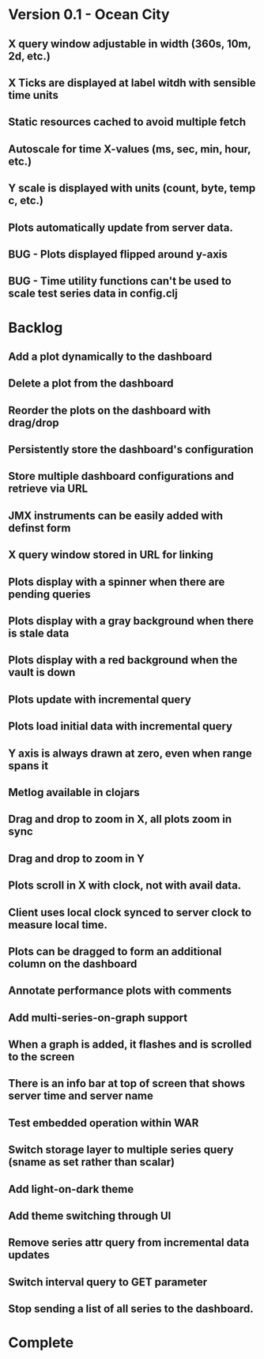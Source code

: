 * Version 0.1 - Ocean City
** X query window adjustable in width (360s, 10m, 2d, etc.)
** X Ticks are displayed at label witdh with sensible time units
** Static resources cached to avoid multiple fetch
** Autoscale for time X-values (ms, sec, min, hour, etc.)
** Y scale is displayed with units (count, byte, temp c, etc.)
** Plots automatically update from server data.
** BUG - Plots displayed flipped around y-axis
** BUG - Time utility functions can't be used to scale test series data in config.clj
* Backlog
** Add a plot dynamically to the dashboard
** Delete a plot from the dashboard
** Reorder the plots on the dashboard with drag/drop
** Persistently store the dashboard's configuration
** Store multiple dashboard configurations and retrieve via URL
** JMX instruments can be easily added with definst form
** X query window stored in URL for linking
** Plots display with a spinner when there are pending queries
** Plots display with a gray background when there is stale data
** Plots display with a red background when the vault is down
** Plots update with incremental query
** Plots load initial data with incremental query
** Y axis is always drawn at zero, even when range spans it
** Metlog available in clojars
** Drag and drop to zoom in X, all plots zoom in sync
** Drag and drop to zoom in Y
** Plots scroll in X with clock, not with avail data.
** Client uses local clock synced to server clock to measure local time.
** Plots can be dragged to form an additional column on the dashboard
** Annotate performance plots with comments
** Add multi-series-on-graph support
** When a graph is added, it flashes and is scrolled to the screen
** There is an info bar at top of screen that shows server time and server name
** Test embedded operation within WAR
** Switch storage layer to multiple series query (sname as set rather than scalar)
** Add light-on-dark theme
** Add theme switching through UI
** Remove series attr query from incremental data updates
** Switch interval query to GET parameter
** Stop sending a list of all series to the dashboard.
* Complete


